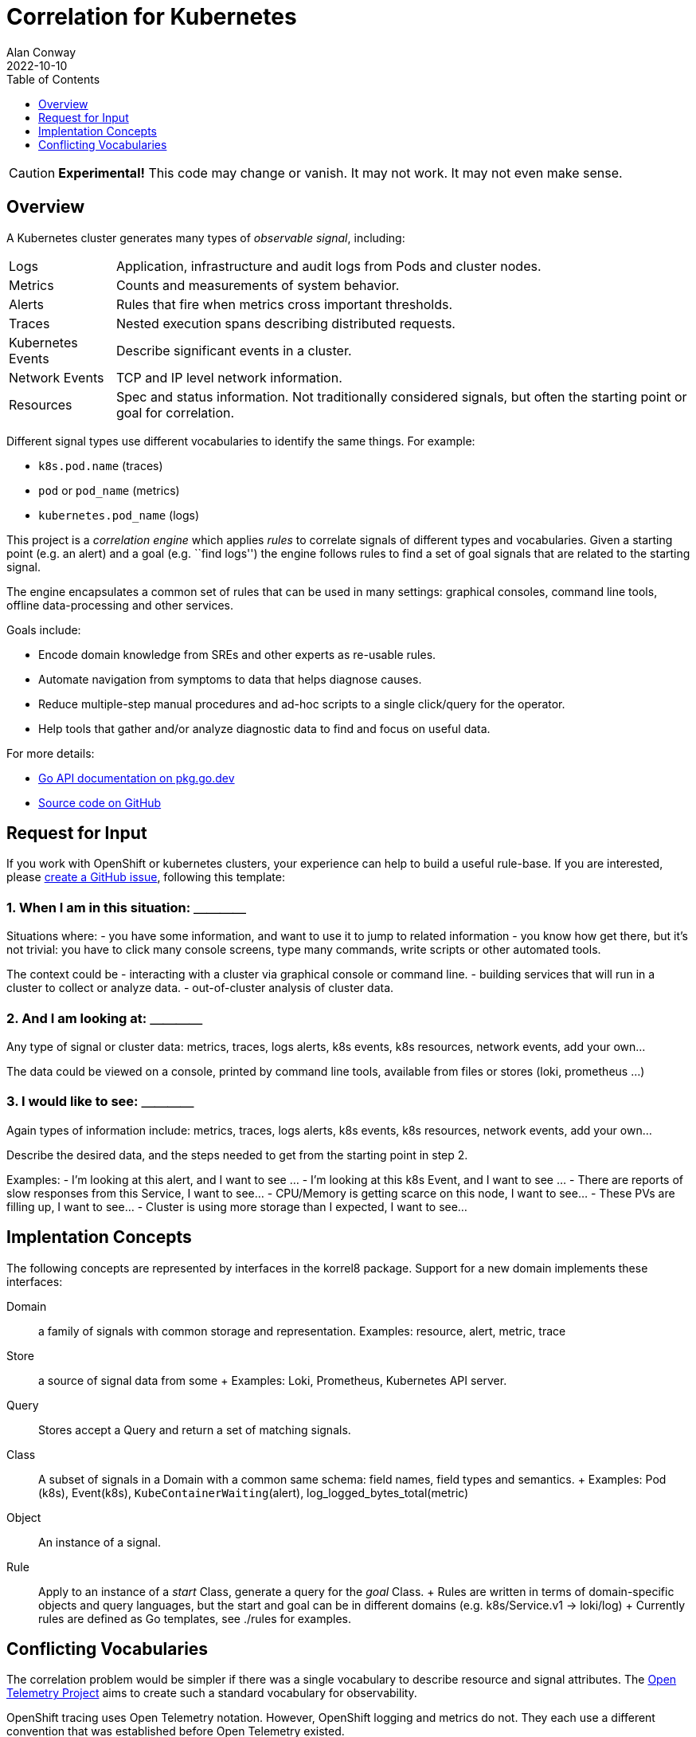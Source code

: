 = Correlation for Kubernetes
Alan Conway
2022-10-10
:description: Correlating Mixed Signals in a Kubernetes Cluster.
:toc: left
:toclevels: 1

CAUTION: *Experimental!* This code may change or vanish. It may not work. It may not even make sense.

== Overview ==

A Kubernetes cluster generates many types of _observable signal_, including:

[horizontal]
Logs:: Application, infrastructure and audit logs from Pods and cluster nodes.
Metrics:: Counts and measurements of system behavior.
Alerts:: Rules that fire when metrics cross important thresholds.
Traces:: Nested execution spans describing distributed requests.
Kubernetes Events:: Describe significant events in a cluster.
Network Events:: TCP and IP level network information.
Resources:: Spec and status information. Not traditionally considered signals, but often the starting point or goal for correlation.

Different signal types use different vocabularies to identify the same things.
For example:

- `k8s.pod.name` (traces)
- `pod` or `pod_name` (metrics)
- `kubernetes.pod_name` (logs)

This project is a _correlation engine_ which applies _rules_ to correlate signals of different types and vocabularies.
Given a starting point (e.g. an alert) and a goal (e.g. ``find logs'') the engine follows rules to find a set of goal signals that are related to the starting signal.

The engine encapsulates a common set of rules that can be used in many settings: graphical consoles, command line tools, offline data-processing and other services.

Goals include:

- Encode domain knowledge from SREs and other experts as re-usable rules.
- Automate navigation from symptoms to data that helps diagnose causes.
- Reduce multiple-step manual procedures and ad-hoc scripts to a single click/query for the operator.
- Help tools that gather and/or analyze diagnostic data to find and focus on useful data.

For more details:

- https://pkg.go.dev/github.com/korrel8/korrel8/[Go API documentation on pkg.go.dev]
- https://github.com/korrel8/korrel8[Source code on GitHub]


== Request for Input ==

If you work with OpenShift or kubernetes clusters, your experience can help to build a useful rule-base.
If you are interested, please https://github.com/korrel8/korrel8/issues/new[create a GitHub issue], following this template:

=== 1. When I am in this situation: ＿＿＿＿ ===

Situations where:
- you have some information, and want to use it to jump to related information
- you know how get there, but it’s not trivial: you have to click many console screens, type many commands, write scripts or other automated tools.

The context could be
- interacting with a cluster via graphical console or command line.
- building services that will run in a cluster to collect or analyze data.
- out-of-cluster analysis of cluster data.

=== 2. And I am looking at: ＿＿＿＿

Any type of signal or cluster data: metrics, traces, logs alerts, k8s events, k8s resources, network events, add your own…

The data could be viewed on a console, printed by command line tools, available from files or stores (loki, prometheus …)

=== 3. I would like to see: ＿＿＿＿ ===

Again types of information include: metrics, traces, logs alerts, k8s events, k8s resources, network events, add your own…

Describe the desired data, and the steps needed to get from the starting point in step 2.

Examples:
- I’m looking at this alert, and I want to see …
- I’m looking at this k8s Event, and I want to see …
- There are reports of slow responses from this Service, I want to see…
- CPU/Memory is getting scarce on this node, I want to see…
- These PVs are filling up, I want to see…
- Cluster is using more storage than I expected, I want to see…

== Implentation Concepts ==

The following concepts are represented by interfaces in the korrel8 package. Support for a new domain implements these interfaces:

Domain:: a family of signals with common storage and representation. Examples: resource, alert, metric, trace
Store:: a source of signal data from some + Examples: Loki, Prometheus, Kubernetes API server.
Query:: Stores accept a Query and return a set of matching signals.
Class:: A subset of signals in a Domain with a common same schema: field names, field types and semantics. + Examples: Pod (k8s), Event(k8s), `KubeContainerWaiting`(alert), log_logged_bytes_total(metric)
Object:: An instance of a signal.
Rule:: Apply to an instance of a _start_ Class, generate a query for the _goal_ Class. + Rules are written in terms of domain-specific objects and query languages, but the start and goal can be in different domains (e.g. k8s/Service.v1 -> loki/log) + Currently rules are defined as Go templates, see ./rules for examples.

== Conflicting Vocabularies ==

The correlation problem would be simpler if there was a single vocabulary to describe resource and signal attributes.
The https://opentelemetry.io/[Open Telemetry Project] aims to create such a standard vocabulary for observability.

OpenShift tracing uses Open Telemetry notation. However, OpenShift logging and metrics do not.
They each use a different convention that was established before Open Telemetry existed.

Historically, observability tools have developed in "silos" without standardization.
Different conventions adopted in each domain are now entrenched and difficult to change.
A single vocabulary may eventually become universal, but in the medium term we have to handle mixed signals.

